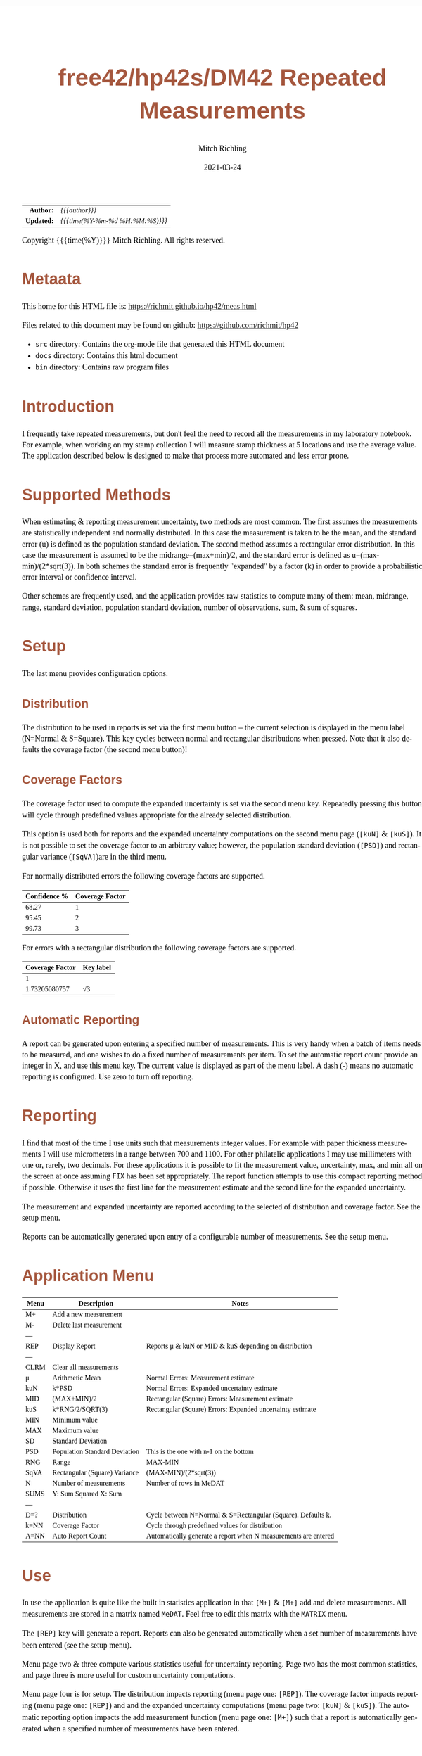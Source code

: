 # -*- Mode:Org; Coding:utf-8; fill-column:158 -*-
#+TITLE:       free42/hp42s/DM42 Repeated Measurements
#+AUTHOR:      Mitch Richling
#+EMAIL:       http://www.mitchr.me/
#+DATE:        2021-03-24
#+DESCRIPTION: Description of some free42/hp-42s/DM42 programs for base-n computations
#+LANGUAGE:    en
#+OPTIONS:     num:t toc:nil \n:nil @:t ::t |:t ^:nil -:t f:t *:t <:t skip:nil d:nil todo:t pri:nil H:5 p:t author:t html-scripts:nil 
#+HTML_HEAD: <style>body { width: 95%; margin: 2% auto; font-size: 18px; line-height: 1.4em; font-family: Georgia, serif; color: black; background-color: white; }</style>
#+HTML_HEAD: <style>body { min-width: 500px; max-width: 1024px; }</style>
#+HTML_HEAD: <style>h1,h2,h3,h4,h5,h6 { color: #A5573E; line-height: 1em; font-family: Helvetica, sans-serif; }</style>
#+HTML_HEAD: <style>h1,h2,h3 { line-height: 1.4em; }</style>
#+HTML_HEAD: <style>h1.title { font-size: 3em; }</style>
#+HTML_HEAD: <style>h4,h5,h6 { font-size: 1em; }</style>
#+HTML_HEAD: <style>.org-src-container { border: 1px solid #ccc; box-shadow: 3px 3px 3px #eee; font-family: Lucida Console, monospace; font-size: 80%; margin: 0px; padding: 0px 0px; position: relative; }</style>
#+HTML_HEAD: <style>.org-src-container>pre { line-height: 1.2em; padding-top: 1.5em; margin: 0.5em; background-color: #404040; color: white; overflow: auto; }</style>
#+HTML_HEAD: <style>.org-src-container>pre:before { display: block; position: absolute; background-color: #b3b3b3; top: 0; right: 0; padding: 0 0.2em 0 0.4em; border-bottom-left-radius: 8px; border: 0; color: white; font-size: 100%; font-family: Helvetica, sans-serif;}</style>
#+HTML_HEAD: <style>pre.example { white-space: pre-wrap; white-space: -moz-pre-wrap; white-space: -o-pre-wrap; font-family: Lucida Console, monospace; font-size: 80%; background: #404040; color: white; display: block; padding: 0em; border: 2px solid black; }</style>
#+HTML_LINK_HOME: https://www.mitchr.me/
#+HTML_LINK_UP: https://www.mitchr.me/FIXME

#+ATTR_HTML: :border 2 solid #ccc :frame hsides :align center
|        <r> | <l>              |
|  *Author:* | /{{{author}}}/ |
| *Updated:* | /{{{time(%Y-%m-%d %H:%M:%S)}}}/ |
#+ATTR_HTML: :align center
Copyright {{{time(%Y)}}} Mitch Richling. All rights reserved.

#+TOC: headlines 5

#        #         #         #         #         #         #         #         #         #         #         #         #         #         #         #         #         #
#   00   #    10   #    20   #    30   #    40   #    50   #    60   #    70   #    80   #    90   #   100   #   110   #   120   #   130   #   140   #   150   #   160   #
# 234567890123456789012345678901234567890123456789012345678901234567890123456789012345678901234567890123456789012345678901234567890123456789012345678901234567890123456789
#        #         #         #         #         #         #         #         #         #         #         #         #         #         #         #         #         #
#        #         #         #         #         #         #         #         #         #         #         #         #         #         #         #         #         #

* Metaata

This home for this HTML file is: https://richmit.github.io/hp42/meas.html

Files related to this document may be found on github: https://github.com/richmit/hp42

   - =src= directory: Contains the org-mode file that generated this HTML document
   - =docs= directory: Contains this html document
   - =bin= directory: Contains raw program files

* Introduction

I frequently take repeated measurements, but don't feel the need to record all the measurements in my laboratory notebook.  For example, when working on my
stamp collection I will measure stamp thickness at 5 locations and use the average value.  The application described below is designed to make that process
more automated and less error prone.

* Supported Methods

When estimating & reporting measurement uncertainty, two methods are most common.  The first assumes the measurements are statistically independent and
normally distributed.  In this case the measurement is taken to be the mean, and the standard error (u) is defined as the population standard deviation.  The
second method assumes a rectangular error distribution.  In this case the measurement is assumed to be the midrange=(max+min)/2, and the standard error is
defined as u=(max-min)/(2*sqrt(3)).  In both schemes the standard error is frequently "expanded" by a factor (k) in order to provide a probabilistic error
interval or confidence interval.

Other schemes are frequently used, and the application provides raw statistics to compute many of them: mean, midrange, range, standard deviation, population
standard deviation, number of observations, sum, & sum of squares.

* Setup

The last menu provides configuration options.

** Distribution

The distribution to be used in reports is set via the first menu button -- the current selection is displayed in the menu label (N=Normal & S=Square).  This
key cycles between normal and rectangular distributions when pressed.  Note that it also defaults the coverage factor (the second menu button)!

** Coverage Factors

The coverage factor used to compute the expanded uncertainty is set via the second menu key.  Repeatedly pressing this button will cycle through predefined
values appropriate for the already selected distribution.

This option is used both for reports and the expanded uncertainty computations on the second menu page (=[kuN]= & =[kuS]=).  It is not possible to set the
coverage factor to an arbitrary value; however, the population standard deviation (=[PSD]=) and rectangular variance (=[SqVA]=)are in the third menu.

For normally distributed errors the following coverage factors are supported.

#+ATTR_HTML: :align center
| Confidence % | Coverage Factor |
|--------------+-----------------|
|        68.27 |               1 |
|        95.45 |               2 |
|        99.73 |               3 |

For errors with a rectangular distribution the following coverage factors are supported.

#+ATTR_HTML: :align center
| Coverage Factor  | Key label |
|-----------------+-----------|
|               1 |           |
|   1.73205080757 | √3        |

** Automatic Reporting

A report can be generated upon entering a specified number of measurements.  This is very handy when a batch of items needs to be measured, and one wishes to
do a fixed number of measurements per item.  To set the automatic report count provide an integer in X, and use this menu key.  The current value is displayed
as part of the menu label.  A dash (-) means no automatic reporting is configured.  Use zero to turn off reporting.

* Reporting

I find that most of the time I use units such that measurements integer values.  For example with paper thickness measurements I will use micrometers in a
range between 700 and 1100.  For other philatelic applications I may use millimeters with one or, rarely, two decimals.  For these applications it is possible
to fit the measurement value, uncertainty, max, and min all on the screen at once assuming =FIX= has been set appropriately.  The report function attempts to
use this compact reporting method if possible.  Otherwise it uses the first line for the measurement estimate and the second line for the expanded
uncertainty.

The measurement and expanded uncertainty are reported according to the selected of distribution and coverage factor.  See the setup menu.

Reports can be automatically generated upon entry of a configurable number of measurements.  See the setup menu.

* Application Menu

#+ATTR_HTML: :align center
#+NAME: measm
|------+-------------------------------+-----------------------------------------------------------------|
| Menu | Description                   | Notes                                                           |
|------+-------------------------------+-----------------------------------------------------------------|
| M+   | Add a new measurement         |                                                                 |
| M-   | Delete last measurement       |                                                                 |
| ---  |                               |                                                                 |
| REP  | Display Report                | Reports μ & kuN or MID & kuS depending on distribution          |
| ---  |                               |                                                                 |
| CLRM | Clear all measurements        |                                                                 |
|------+-------------------------------+-----------------------------------------------------------------|
| μ    | Arithmetic Mean               | Normal Errors: Measurement estimate                             |
| kuN  | k*PSD                         | Normal Errors: Expanded uncertainty estimate                    |
| MID  | (MAX+MIN)/2                   | Rectangular (Square) Errors: Measurement estimate               |
| kuS  | k*RNG/2/SQRT(3)               | Rectangular (Square) Errors: Expanded uncertainty estimate      |
| MIN  | Minimum value                 |                                                                 |
| MAX  | Maximum value                 |                                                                 |
|------+-------------------------------+-----------------------------------------------------------------|
| SD   | Standard Deviation            |                                                                 |
| PSD  | Population Standard Deviation | This is the one with n-1 on the bottom                          |
| RNG  | Range                         | MAX-MIN                                                         |
| SqVA | Rectangular (Square) Variance | (MAX-MIN)/(2*sqrt(3))                                           |
| N    | Number of measurements        | Number of rows in MeDAT                                         |
| SUMS | Y: Sum Squared X: Sum         |                                                                 |
| ---  |                               |                                                                 |
|------+-------------------------------+-----------------------------------------------------------------|
| D=?  | Distribution                  | Cycle between N=Normal & S=Rectangular (Square).  Defaults k.   |
| k=NN | Coverage Factor               | Cycle through predefined values for distribution                |
| A=NN | Auto Report Count             | Automatically generate a report when N measurements are entered |
|------+-------------------------------+-----------------------------------------------------------------|

* Use

In use the application is quite like the built in statistics application in that =[M+]= & =[M+]= add and delete measurements.  All measurements are stored in
a matrix named =MeDAT=.  Feel free to edit this matrix with the =MATRIX= menu.

The =[REP]= key will generate a report.  Reports can also be generated automatically when a set number of measurements have been entered (see the setup menu).

Menu page two & three compute various statistics useful for uncertainty reporting.  Page two has the most common statistics, and page three is more useful for
custom uncertainty computations.

Menu page four is for setup.  The distribution impacts reporting (menu page one: =[REP]=).  The coverage factor impacts reporting (menu page one: =[REP]=) and
and the expanded uncertainty computations (menu page two: =[kuN]= & =[kuS]=).  The automatic reporting option impacts the add measurement function (menu page
one: =[M+]=) such that a report is automatically generated when a specified number of measurements have been entered.

* Future

Some things I might do some day...

 - I stored all the data in a matrix because I was thinking about adding rank statistics and a graphics
 - A graphical representation showing the points and various confidence intervals would be cool
 - It would be neat to see a live dot plot of the measurements as they are being entered
 - Arbitrary k values
 - Support the larger screen when running on the DM42
 - Make the sub-functions perfect (i.e. minimally alter stack/last X)
 - Make the setup menu not alter the stack
 - Add a printed report listing data and both normal & square estimates for all coverage factors

* The Code

#+begin_src hp42s
@@@@ Repeated Measurements
@@@@ IN:  N/A
@@@@ OUT: N/A
@@@@ UPD: 2021-02-24
@@@@ BUG: Settings menu messes with the stack
@@@@ GBL: MeDAT -- Measurement Matrix
@@@@ GBL: MeDST -- Error Distribution
@@@@ GBL: MeCFA -- Coverage Factor
@@@@ GBL: MeTGN -- Target Measurement Count (generates a report automatically)
@@@@ TST: free42 3.0
@@@@ TST: DM42 DMCP-3.20 / DM42-3.17
LBL "MEAS"
@@@@ Initialize setup variables
0
SF 25
RCL "MeDST"
FC?C 25
STO "MeDST"
SF 25
RCL "MeCFA"
FC?C 25
STO "MeCFA"
SF 25
RCL "MeTGN"
FC?C 25
STO "MeTGN"
R↓
@@@@ Menu Setup
LBL 01               @@@@ Page 1 of menu MEAS
CLMENU
"M+"
KEY 1 XEQ 05
"M-"
KEY 2 XEQ 06
"REP"
KEY 4 XEQ 07
"CLRM"
KEY 6 XEQ 08
KEY 7 GTO 04
KEY 8 GTO 02
KEY 9 GTO 00
MENU
STOP
GTO 01
LBL 02               @@@@ Page 2 of menu MEAS
CLMENU
"μ"
KEY 1 XEQ 09
"kuN"
KEY 2 XEQ 10
"MID"
KEY 3 XEQ 11
"kuS"
KEY 4 XEQ 12
"MIN"
KEY 5 XEQ 13
"MAX"
KEY 6 XEQ 14
KEY 7 GTO 01
KEY 8 GTO 03
KEY 9 GTO 00
MENU
STOP
GTO 02
LBL 03               @@@@ Page 3 of menu MEAS
CLMENU
"SD"
KEY 1 XEQ 15
"PSD"
KEY 2 XEQ 16
"RNG"
KEY 3 XEQ 17
"SqVA" 
KEY 4 XEQ 35
"N"
KEY 5 XEQ 18
"SUMS"
KEY 6 XEQ 19
KEY 7 GTO 02
KEY 8 GTO 04
KEY 9 GTO 00
MENU
STOP
GTO 03
LBL 04               @@@@ Page 4 of menu MEAS
CLMENU
"D:"
RCL "MeDST"
80
+
XEQ IND ST X
R↓
KEY 1 XEQ 20
"k:"
RCL "MeCFA"
70
+
XEQ IND ST X
R↓
KEY 2 XEQ 21
"A:"
RCL "MeTGN"
X=0?
├"-"
X≠0?
AIP
R↓
KEY 3 XEQ 22
KEY 7 GTO 03
KEY 8 GTO 01
KEY 9 GTO 00
MENU
STOP
GTO 04
LBL 00
EXITALL
RTN
@@@@ Menu Actions
LBL 05               @@@@ Action for menu key M+
REAL?
GTO 34
"ERR: Bad Value"
AVIEW
RTN
LBL 34
SF 25                @@@@ Index & grow MeDAT
INDEX "MeDAT"
FS?C 25
GTO 33
1
1
DIM "MeDAT"
INDEX "MeDAT"
R↓
R↓
STOEL
VIEW "MeDAT"
RTN
LBL 33               @@@@ MeDAT exists.  Grow it
GROW
J-
J+
WRAP
STOEL                @@@@ Store element at new location
XEQ 18
RCL "MeTGN"
X≠Y?
GTO 43
XEQ 07
RTN
LBL 43
VIEW "MeDAT"
RTN
LBL 06               @@@@ Action for menu key M-
SF 25                @@@@ Index & grow MeDAT
INDEX "MeDAT"
FC?C 25
RTN                  @@@@ MeDAT is missing
J-
RCLEL
DELR
VIEW "MeDAT"
RTN
LBL 07               @@@@ Action for menu key REP
SF 25
INDEX "MeDAT"
FC?C 25
GTO 99
R↓
RCL "MeDST"
X=0?                 @@@@ IF-BEGIN
GTO 39
GTO 40
LBL 39               @@@@ IF-THEN normal
"μ="
XEQ 09
ARCL ST X
├" ku="
XEQ 10
ARCL ST X
GTO 41
LBL 40               @@@@ IF-ELSE square
"C="
XEQ 11
ARCL ST X
├" ku="
XEQ 12
ARCL ST X
LBL 41               @@@@ IF-END
ALENG
21
X<Y?                 @@@@ Can we keep going with 4 value report?
GTO 36
├"[LF]↓="
XEQ 13
ARCL ST X
├"  ↑="
XEQ 14
ARCL ST X
ALENG
41
X<Y?                 @@@@ Can we keep going with 4 value report?
GTO 36
AVIEW
RTN
LBL 36               @@@@ 2 value report
RCL "MeDST"
X=0?                 @@@@ IF-BEGIN
GTO 37
GTO 38
LBL 37               @@@@ IF-THEN normal
R↓
" μ="
XEQ 09
ARCL ST X
├"[LF]ku="
XEQ 10
ARCL ST X
GTO 39
LBL 38               @@@@ IF-ELSE square
R↓
" C="
XEQ 11
ARCL ST X
├"[LF]ku="
XEQ 12
ARCL ST X
LBL 39               @@@@ IF-END
AVIEW
RTN
LBL 08               @@@@ Action for menu key CLRM
SF 25
INDEX "MeDAT"
CLV "MeDAT"
CF 25
"MeDAT Cleared"
AVIEW
RTN
LBL 09               @@@@ Action for menu key μ (mean)
SF 25
INDEX "MeDAT"
FC?C 25
GTO 99
XEQ 19
X<>Y
R↓
XEQ 18
÷
RTN
LBL 10               @@@@ Action for menu key kuN (expanded uncertainty for normally distributed data)
SF 25
INDEX "MeDAT"
FC?C 25
GTO 99
XEQ 16
RCL "MeCFA"
60
+
XEQ IND ST X
X<>Y
R↓
×
RTN
LBL 11               @@@@ Action for menu key MID (midrange)
SF 25
INDEX "MeDAT"
FC?C 25
GTO 99
XEQ 14
XEQ 13
+
2
÷
RTN
LBL 12               @@@@ Action for menu key kuS (expanded uncertainty for rectangular distributed data)
SF 25
INDEX "MeDAT"
FC?C 25
GTO 99
XEQ 35
RCL "MeCFA"
60
+
XEQ IND ST X
X<>Y
R↓
×
RTN
LBL 35               @@@@ Action for SqVA
SF 25
INDEX "MeDAT"
FC?C 25
GTO 99
XEQ 17
2
÷
3
SQRT
÷
RTN
LBL 13               @@@@ Action for menu key MIN
SF 25
INDEX "MeDAT"
FC?C 25
GTO 99
[MIN]
X<>Y
R↓
RTN
LBL 14               @@@@ Action for menu key MAX
SF 25
INDEX "MeDAT"
FC?C 25
GTO 99
[MAX]
X<>Y
R↓
RTN
LBL 15               @@@@ Action for menu key SD
SF 25
INDEX "MeDAT"
FC?C 25
GTO 99
XEQ 19
XEQ 18
X<>Y
X↑2
RCL÷ ST Y
RCL÷ ST Y
RCL ST Z
RCL ST Z
÷
X<>Y
-
SQRT
RTN
LBL 16               @@@@ Action for menu key PSD
SF 25
INDEX "MeDAT"
FC?C 25
GTO 99
XEQ 19   
XEQ 18   
X<>Y     
X↑2      
RCL÷ ST Y
RCL ST Z
X<>Y 
-
X<>Y
1
-
÷
SQRT
X<>Y
R↓
RTN
LBL 17               @@@@ Action for menu key RNG
SF 25
INDEX "MeDAT"
FC?C 25
GTO 99
XEQ 14
XEQ 13
-
RTN
LBL 18               @@@@ Action for menu key N
SF 25
RCL "MeDAT"
FS?C 25
GTO 54
0
RTN
LBL 54
DIM? 
R↓
RTN
LBL 19               @@@@ Action for menu key SUMS
SF 25
INDEX "MeDAT"
FC?C 25
GTO 99
0
0
LBL 32
RCLEL
STO+ ST Y
X↑2
STO+ ST Z
R↓
J+
FC? 77
GTO 32
RTN
LBL 20               @@@@ Action for menu key D:
1
RCL+ "MeDST"
2
MOD
STO "MeDST"
R↓
0
STO "MeCFA"
R↓
RTN
LBL 21               @@@@ Action for menu key k:
1
RCL+ "MeCFA"
RCL "MeDST"
X=0?
GTO 29
GTO 30
LBL 29
4
GTO 31
LBL 30
2
LBL 31
X<>Y
R↓
MOD
STO "MeCFA"
R↓
RTN
LBL 22               @@@@ Action for menu key A:
1
X≠Y?
GTO 42
"ERR: Bad Value"
AVIEW
RTN
LBL 42
R↓
STO "MeTGN"
RTN
@@@@ Coverage values
LBL 60               @@@@ Value for coverage factor 0
1
RTN
LBL 61               @@@@ Value for coverage factor 1
RCL "MeDST"
X=0?
GTO 24
R↓
2
RTN
LBL 24
R↓
3
SQRT
RTN
LBL 62               @@@@ Value for coverage factor 2
3
RTN
LBL 63               @@@@ Value for coverage factor 3
4
RTN
@@@@ Coverage Names
LBL 70               @@@@ Name for coverage factor 0
├"1"
RTN
LBL 71               @@@@ Name for coverage factor 1
RCL "MeDST"
X=0?
├"2"
X≠0?
├"√3"
R↓
RTN
LBL 72               @@@@ Name for coverage factor 2
├"3"
RTN
LBL 73               @@@@ Name for coverage factor 3
├"4"
RTN
@@@@ distribution Names
LBL 80               @@@@ Name for distribution 0
├"N"
RTN
LBL 81               @@@@ Name for distribution 1
├"S"
RTN
@@@@ Error States
LBL 99               @@@@ ERROR message for missing MeDAT
"ERR: No MeDAT"
AVIEW
RTN
END
#+end_src

* Median

This function computes the median of MeDAT.  Someday I may integrate it into the main =MEAS= application.

#+BEGIN_SRC hp42s
LBL "MEASM"
RCL "MeDAT"
STO "TMP"
R↓
SF 25
INDEX "TMP"
FC?C 25
GTO 99
LBL 44
[MIN]
R↓
RCLIJ
R↓
R<>R
J+
FC? 77
GTO 44
RCL "TMP"
DIM?
R↓
ENTER
ENTER
2
÷
FP
X=0?
GTO 45
"odd"
R↓
1
+
2
÷
IP
1
STOIJ
RCLEL
RTN
LBL 45
"even"
R↓
ENTER
2
÷
1
STOIJ
R↓
RCLEL
X<>Y
1
+
1
STOIJ
R↓
R↓
RCLEL  
+
2
÷
RTN
END
#+END_SRC

